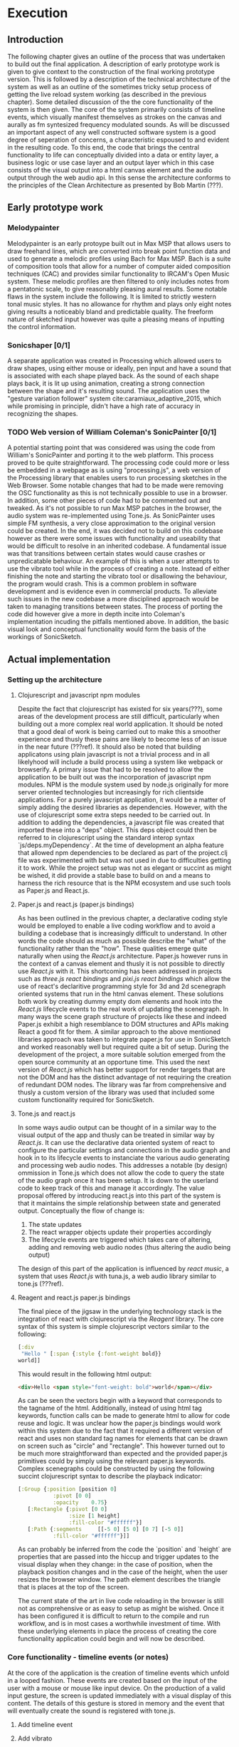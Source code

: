 #+OPTIONS: d:nil
#+PANDOC_OPTIONS: table-of-contents:nil number-sections:t

* Execution
:NOTES:
Purpose: give a detailed account of the build of the project.
:END:

** Introduction
The following chapter gives an outline of the process that was undertaken to
build out the final application. A description of early prototype work is given
to give context to the construction of the final working prototype version. This
is followed by a description of the technical architecture of the system as well
as an outline of the sometimes tricky setup process of getting the live reload
system working (as described in the previous chapter). Some detailed discussion
of the the core functionality of the system is then given. The core of the
system primarily consists of timeline events, which visually manifest themselves
as strokes on the canvas and aurally as fm syntesized frequency modulated
sounds. As will be discussed an important aspect of any well constructed
software system is a good degree of seperation of concerns, a characteristic
espoused to and evident in the resulting code. To this end, the code that brings
the central functionality to life can conceptually divided into a data or entity
layer, a business logic or use case layer and an output layer which in this case
consists of the visual output into a html canvas element and the audio output
through the web audio api. In this sense the architecture conforms to the
principles of the Clean Architecture as presented by Bob Martin (???). 

** Early prototype work
*** Melodypainter

Melodypainter is an early protoype built out in Max MSP that allows users to
draw freehand lines, which are converted into break point function data and used
to generate a melodic profiles using Bach for Max MSP. Bach is a suite of
composition tools that allow for a number of computer aided composition
techniques (CAC) and provides similar functionality to IRCAM's Open Music
system. These melodic profiles are then filtered to only includes notes from a
pentatonic scale, to give reasonably pleasing aural results. Some notable flaws
in the system include the following. It is limited to strictly western tonal
music styles. It has no allowance for rhythm and plays only eight notes giving
results a noticeably bland and predictable quality. The freeform nature of
sketched input however was quite a pleasing means of inputting the control
information.

*** Sonicshaper [0/1]
:TODO:
 - [ ] Add a picture
:END:

A separate application was created in Processing which allowed users to draw
shapes, using either mouse or ideally, pen input and have a sound that is
associated with each shape played back. As the sound of each shape plays back,
it is lit up using animation, creating a strong connection between the shape and
it's resulting sound. The application uses the "gesture variation follower"
system cite:caramiaux_adaptive_2015, which while promising in principle, didn't
have a high rate of accuracy in recognizing the shapes. 


*** TODO Web version of William Coleman's SonicPainter [0/1]
:TODO:
 - [ ] Reference processing.js
:END:
:CONCEPTS:
- OSC
- Tone.js
- WC SonicPainter
:END:
:REFS:
 - Micrsoft calculator - Harel Statecharts
:END:

A potential starting point that was considered was using the code from William's
SonicPainter and porting it to the web platform. This process proved to be quite
straightforward. The processing code could more or less be embedded in a webpage
as is using "processing.js", a web version of the Processing library that
enables users to run processing sketches in the Web Browser. Some notable
changes that had to be made were removing the OSC functionality as this is not
technically possible to use in a browser. In addition, some other pieces of code
had to be commented out and tweaked. As it's not possible to run Max MSP patches
in the browser, the audio system was re-implemented using Tone.js. As
SonicPainter uses simple FM synthesis, a very close approximation to the
original version could be created. In the end, it was decided not to build on
this codebase however as there were some issues with functionality and
useability that would be difficult to resolve in an inherited codebase. A
fundamental issue was that transitions between certain states would cause
crashes or unpredicatable behaviour. An example of this is when a user attempts
to use the vibrato tool while in the process of creating a note. Instead of
either finishing the note and starting the vibrato tool or disallowing the
behaviour, the program would crash. This is a common problem in software
development and is evidence even in commercial products. To alleviate such
issues in the new codebase a more disciplined approach would be taken to
managing transitions between states. The process of porting the code did however
give a more in depth incite into Coleman's implementation incuding the pitfalls
mentioned above. In addition, the basic visual look and conceptual functionality
would form the basis of the workings of SonicSketch.

** Actual implementation
*** Setting up the architecture
**** Clojurescript and javascript npm modules
:TODO:
 - [ ] Ref clojurescript age
 - [ ] Ref new innovations with clojurescript
:END:
:CONCEPTS:
 - NPM
 - Node.js
 - Project.clj
 - Clojurescript
:END:
Despite the fact that clojurescript has existed for six years(???), some areas
of the development process are still difficult, particularly when building out a
more complex real world application. It should be noted that a good deal of work
is being carried out to make this a smoother experience and thusly these pains
are likely to become less of an issue in the near future (???ref). It should
also be noted that building applicatons using plain javascript is not a trivial
process and in all likelyhood will include a build process using a system like
webpack or browserify. A primary issue that had to be resolved to allow the
application to be built out was the incorporation of javascript npm modules. NPM
is the module system used by node.js originally for more server oriented
technologies but increasingly for rich clientside applications. For a purely
javascript application, it would be a matter of simply adding the desired
libraries as dependencies. However, with the use of clojurescript some extra
steps needed to be carried out. In addition to adding the dependencies, a
javascript file was created that imported these into a "deps" object. This deps
object could then be referred to in clojurescript using the standard interop
syntax `js/deps.myDependency`. At the time of development an alpha feature that
allowed npm dependencies to be declared as part of the project.clj file was
experimented with but was not used in due to difficulties getting it to work.
While the project setup was not as elegant or succint as might be wished, it did
provide a stable base to build on and a means to harness the rich resource that
is the NPM ecosystem and use such tools as Paper.js and React.js.

**** Paper.js and react.js (paper.js bindings)
:CONCEPTS:
  - Scenegraph
  - Binding
:END:
As has been outlined in the previous chapter, a declarative coding style would
be employed to enable a live coding workflow and to avoid a building a codebase
that is increasingly difficult to understand. In other words the code should as
much as possible describe the "what" of the functionality rather than the "how".
These qualities emerge quite naturally when using the /React.js/ architecture.
Paper.js however runs in the context of a canvas element and thusly it is not
possible to directly use /React.js/ with it. This shortcoming has been addressed
in projects such as /three.js react bindings/ and /pixi.js react bindings/ which
allow the use of react's declaritive programming style for 3d and 2d scenegraph
oriented systems that run in the html canvas element. These solutions both work
by creating dummy empty dom elements and hook into the /React.js/ lifecycle
events to the real work of updating the scenegraph. In many ways the scene graph
structure of projects like these and indeed Paper.js exhibit a high resemblance
to DOM structures and APIs making React a good fit for them. A similar approach
to the above mentioned libraries approach was taken to integrate paper.js for
use in SonicSketch and worked reasonably well but required quite a bit of setup.
During the development of the project, a more suitable solution emerged from the
open source community at an opportune time. This used the next version of
/React.js/ which has better support for render targets that are not the DOM and
has the distinct advantage of not requiring the creation of redundant DOM nodes.
The library was far from comprehensive and thusly a custom version of the
library was used that included some custom functionality required for SonicSketch.

**** Tone.js and react.js
In some ways audio output can be thought of in a similar way to the visual
output of the app and thusly can be treated in similar way by /React.js/. It can
use the declarative data oriented system of react to configure the particular
settings and connections in the audio graph and hook in to its lifecycle events
to instanciate the various audio generating and processing web audio nodes. This
addresses a notable (by design) ommission in Tone.js which does not allow the
code to query the state of the audio graph once it has been setup. It is down to
the userland code to keep track of this and manage it accordingly. The value
proposal offered by introducing react.js into this part of the system is that it
maintains the simple relationship between state and generated output.
Conceptually the flow of change is:

1. The state updates
2. The react wrapper objects update their properties accordingly
3. The lifecycle events are triggered which takes care of altering, adding and
   removing web audio nodes (thus altering the audio being output)

The design of this part of the application is influenced by /react music/, a
system that uses /React.js/ with tuna.js, a web audio library similar to tone.js (???ref).

**** Reagent and react.js paper.js bindings
The final piece of the jigsaw in the underlying technology stack is the
integration of react with clojurescript via the /Reagent/ library. The core
syntax of this system is simple clojurescript vectors similar to the following:
#+BEGIN_SRC clojure
[:div 
 "Hello " [:span {:style {:font-weight bold}}
world]]
#+END_SRC
This would result in the following html output:
#+BEGIN_SRC html
<div>Hello <span style="font-weight: bold">world</span></div>
#+END_SRC
As can be seen the vectors begin with a keyword that corresponds to the tagname
of the html. Additionally, instead of using html tag keywords, function calls
can be made to generate html to allow for code reuse and logic. It was unclear
how the paper.js bindings would work within this system due to the fact that it
required a different version of react and uses non standard tag names for
elements that can be drawn on screen such as "circle" and "rectangle". This
however turned out to be much more straightforward than expected and the
provided paper.js primitives could by simply using the relevant paper.js
keywords. Complex scenegraphs could be constructed by using the following
succint clojurescript syntax to describe the playback indicator:

#+BEGIN_SRC clojure
[:Group {:position [position 0]
           :pivot [0 0]
           :opacity    0.75}
   [:Rectangle {:pivot [0 0]
                :size [1 height]
                :fill-color "#ffffff"}]
   [:Path {:segments     [[-5 0] [5 0] [0 7] [-5 0]]
           :fill-color "#ffffff"}]]
#+END_SRC

As can probably be inferred from the code the `position` and `height` are
properties that are passed into the hiccup and trigger updates to the visual
display when they change: in the case of position, when the playback
position changes and in the case of the height, when the user resizes the
browser window. The path element describes the triangle that is places at the
top of the screen.

The current state of the art in live code reloading in the browser is still not
as comprehensive or as easy to setup as might be wished. Once it has been
configured it is difficult to return to the compile and run workflow, and is in
most cases a worthwhile investment of time. With these underlying elements in
place the process of creating the core functionality application could begin and will now be
described.

*** Core functionality - timeline events (or notes)
:NOTES:
1. Introduction
   - Describe the core functionality
   - Describe core entities
2. Add timeline event
   - Business logic
   - UI
   - Audio
3. Add vibrato
   - Business logic
   - UI
   - Audio
4. Remove note
5. Move note
6. Change sound (preset system)
7. Probability
:END:
At the core of the application is the creation of timeline events which unfold
in a looped fashion. These events are created based on the input of the user
with a mouse or mouse like input device. On the production of a valid input
gesture, the screen is updated immediately with a visual display of this
content. The details of this gesture is stored in memory and the event that will
eventually create the sound is registered with tone.js. 

**** Add timeline event
**** Add vibrato
**** Remove note
**** Move note
**** Change sound (preset system)
**** Probability tool


*** Secondary functionality
1. Introduction
2. Transport controls
3. Animation (current play position & notes)
4. Undo and redo
5. Fullscreen
6. Outer UI
7. Save and load file

*** Performance issues

** Conclusion
- Summarise the resulting artifact
